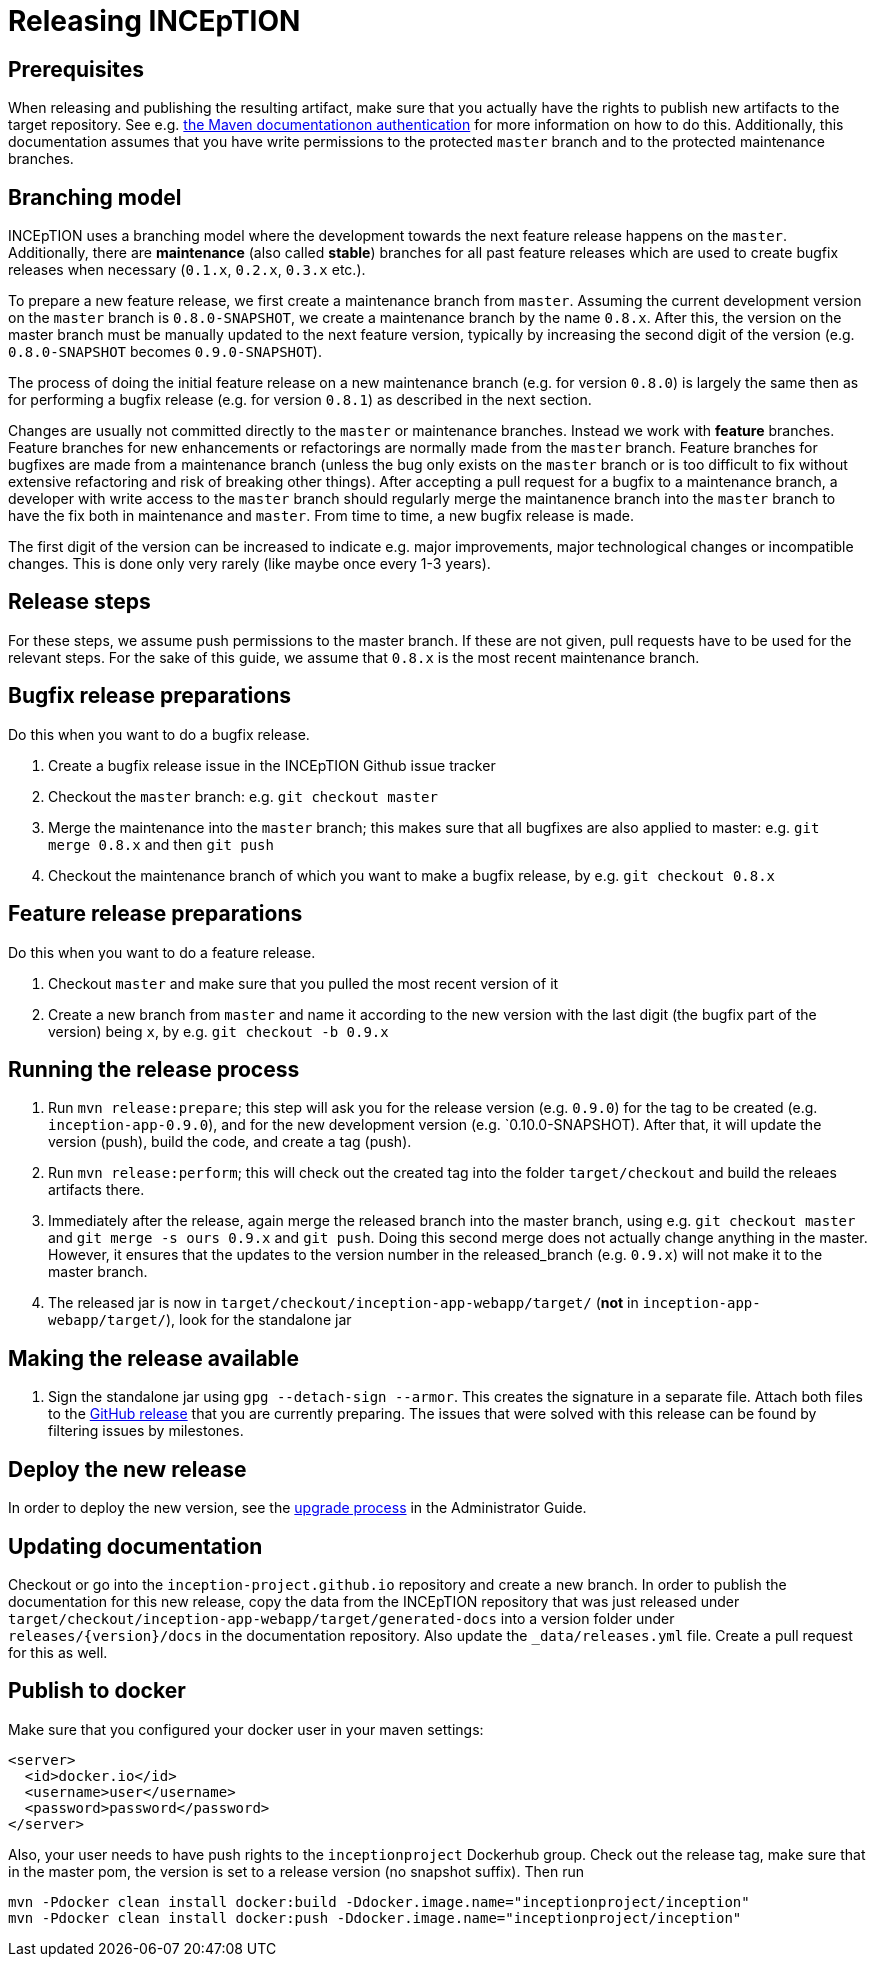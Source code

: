 = Releasing INCEpTION

== Prerequisites

When releasing and publishing the resulting artifact, make sure that you actually have the rights
to publish new artifacts to the target repository. See e.g.
https://maven.apache.org/settings.html#Servers[the Maven documentationon authentication] 
for more information on how to do this. Additionally, this documentation assumes that you have write permissions
to the protected `master` branch and to the protected maintenance branches.

== Branching model

INCEpTION uses a branching model where the development towards the next feature release happens on the
`master`. Additionally, there are *maintenance* (also called *stable*) branches for all past feature 
releases which are used to create bugfix releases when necessary (`0.1.x`, `0.2.x`, `0.3.x` etc.). 

To prepare a new feature release, we first create a maintenance branch from `master`. Assuming the current
development version on the `master` branch is `0.8.0-SNAPSHOT`, we create a maintenance branch by the name
`0.8.x`. After this, the version on the master branch must be manually updated to the next feature version,
typically by increasing the second digit of the version (e.g. `0.8.0-SNAPSHOT` becomes `0.9.0-SNAPSHOT`).

The process of doing the initial feature release on a new maintenance branch (e.g. for version `0.8.0`) is 
largely the same then as for performing a bugfix release (e.g. for version `0.8.1`) as described in the next section.

Changes are usually not committed directly to the `master` or maintenance branches. Instead we work with
*feature* branches. Feature branches for new enhancements or refactorings are normally made from the 
`master` branch. Feature branches for bugfixes are made from a maintenance branch (unless the bug only 
exists on the `master` branch or is too difficult to fix without extensive refactoring and risk of 
breaking other things). After accepting a pull request for a bugfix to a maintenance branch, a developer
with write access to the `master` branch should regularly merge the maintanence branch into the `master` branch
to have the fix both in maintenance and `master`. From time to time, a new bugfix release is made.

The first digit of the version can be increased to indicate e.g. major improvements, major technological
changes or incompatible changes. This is done only very rarely (like maybe once every 1-3 years). 

== Release steps

For these steps, we assume push permissions to the master branch. If these are not given, pull
requests have to be used for the relevant steps. For the sake of this guide, we assume that `0.8.x`
is the most recent maintenance branch.

== Bugfix release preparations

Do this when you want to do a bugfix release.

. Create a bugfix release issue in the INCEpTION Github issue tracker
. Checkout the `master` branch: e.g. `git checkout master`
. Merge the maintenance into the `master` branch; this makes sure that all bugfixes are
  also applied to master: e.g. `git merge 0.8.x` and then `git push`
. Checkout the maintenance branch of which you want to make a bugfix release, by e.g. `git checkout 0.8.x`

== Feature release preparations

Do this when you want to do a feature release.

. Checkout `master` and make sure that you pulled the most recent version of it
. Create a new branch from `master` and name it according to the new version with the last digit (the bugfix part of the version) being `x`, by e.g. `git checkout -b 0.9.x`

== Running the release process

. Run `mvn release:prepare`; this step will ask you for the release version (e.g. `0.9.0`) for the tag to be created (e.g. `inception-app-0.9.0`), and for the new development version (e.g. `0.10.0-SNAPSHOT). After that, it will update the version (push), build the code, and create a tag (push).
. Run `mvn release:perform`; this will check out the created tag into the folder `target/checkout` and build the releaes artifacts there.
. Immediately after the release, again merge the released branch into the
  master branch, using e.g. `git checkout master` and `git merge -s ours 0.9.x` and `git push`. 
  Doing this second merge does not actually change anything in the master. 
  However, it ensures that the updates to the version number in the released_branch (e.g.  `0.9.x`) will not make it to the master branch.
. The released jar is now in `target/checkout/inception-app-webapp/target/` (*not* in `inception-app-webapp/target/`), look for the standalone jar

== Making the release available

[arabic]
. Sign the standalone jar using `gpg --detach-sign --armor`. This creates the signature in a separate file. Attach both files to
the link:https://github.com/inception-project/inception/releases[GitHub release] that
you are currently preparing. The issues
that were solved with this release can be found by filtering issues by milestones.

== Deploy the new release

In order to deploy the new version, see the <<admin-guide.adoc#sect_upgrade,upgrade process>> 
in the Administrator Guide.

== Updating documentation

Checkout or go into the `inception-project.github.io` repository and
create a new branch. In order to publish the documentation for this new
release, copy the data from the INCEpTION repository that was just
released under
`target/checkout/inception-app-webapp/target/generated-docs` into a
version folder under `releases/{version}/docs` in the documentation
repository. Also update the `_data/releases.yml` file. Create a pull
request for this as well.

== Publish to docker

Make sure that you configured your docker user in your maven settings:

[source,xml]
----
<server>
  <id>docker.io</id>
  <username>user</username>
  <password>password</password>
</server>
----

Also, your user needs to have push rights to the `inceptionproject` Dockerhub group.
Check out the release tag, make sure that in the master pom, the version is set to
a release version (no snapshot suffix). Then run

[source,xml]
----
mvn -Pdocker clean install docker:build -Ddocker.image.name="inceptionproject/inception"
mvn -Pdocker clean install docker:push -Ddocker.image.name="inceptionproject/inception"
----
